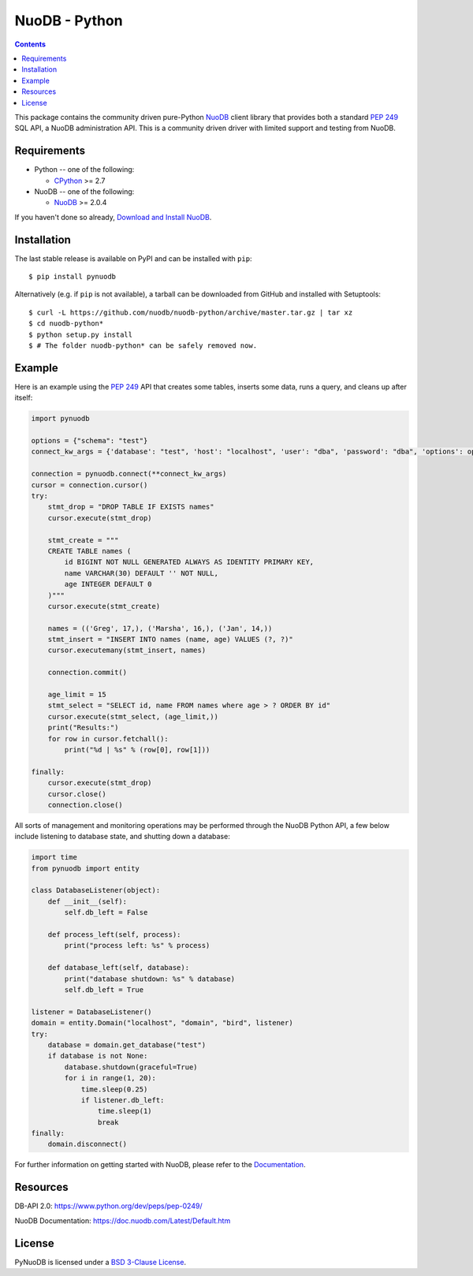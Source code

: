 ==============
NuoDB - Python
==============

.. image:: https://travis-ci.org/nuodb/nuodb-python.svg?branch=master
    :target: https://travis-ci.org/nuodb/nuodb-python
    :alt: Test Results
.. image:: https://gitlab.com/cadmin/nuodb-python/badges/master/pipeline.svg
    :target: https://gitlab.com/nuodb-mirror/nuodb-python/-/jobs
    :alt: Dependency Verification
.. image:: https://landscape.io/github/nuodb/nuodb-python/master/landscape.svg?style=flat
   :target: https://landscape.io/github/nuodb/nuodb-python/master
   :alt: Code Health

.. contents::

This package contains the community driven pure-Python NuoDB_ client library
that provides both a standard `PEP 249`_ SQL API, a NuoDB administration
API. This is a community driven driver with limited support and testing from
NuoDB.

Requirements
------------

* Python -- one of the following:

  - CPython_ >= 2.7

* NuoDB -- one of the following:

  - NuoDB_ >= 2.0.4

If you haven't done so already, `Download and Install NuoDB <https://www.nuodb.com/dev-center/community-edition-download>`_.

Installation
------------

The last stable release is available on PyPI and can be installed with
``pip``::

    $ pip install pynuodb

Alternatively (e.g. if ``pip`` is not available), a tarball can be downloaded
from GitHub and installed with Setuptools::

    $ curl -L https://github.com/nuodb/nuodb-python/archive/master.tar.gz | tar xz
    $ cd nuodb-python*
    $ python setup.py install
    $ # The folder nuodb-python* can be safely removed now.

Example
-------

Here is an example using the `PEP 249`_ API that creates some tables, inserts
some data, runs a query, and cleans up after itself:

.. code:: python

    import pynuodb

    options = {"schema": "test"}
    connect_kw_args = {'database': "test", 'host': "localhost", 'user': "dba", 'password': "dba", 'options': options}

    connection = pynuodb.connect(**connect_kw_args)
    cursor = connection.cursor()
    try:
        stmt_drop = "DROP TABLE IF EXISTS names"
        cursor.execute(stmt_drop)

        stmt_create = """
        CREATE TABLE names (
            id BIGINT NOT NULL GENERATED ALWAYS AS IDENTITY PRIMARY KEY,
            name VARCHAR(30) DEFAULT '' NOT NULL,
            age INTEGER DEFAULT 0
        )"""
        cursor.execute(stmt_create)

        names = (('Greg', 17,), ('Marsha', 16,), ('Jan', 14,))
        stmt_insert = "INSERT INTO names (name, age) VALUES (?, ?)"
        cursor.executemany(stmt_insert, names)

        connection.commit()

        age_limit = 15
        stmt_select = "SELECT id, name FROM names where age > ? ORDER BY id"
        cursor.execute(stmt_select, (age_limit,))
        print("Results:")
        for row in cursor.fetchall():
            print("%d | %s" % (row[0], row[1]))

    finally:
        cursor.execute(stmt_drop)
        cursor.close()
        connection.close()

All sorts of management and monitoring operations may be performed through the
NuoDB Python API, a few below include listening to database state, and shutting
down a database:

.. code:: python

    import time
    from pynuodb import entity

    class DatabaseListener(object):
        def __init__(self):
            self.db_left = False

        def process_left(self, process):
            print("process left: %s" % process)

        def database_left(self, database):
            print("database shutdown: %s" % database)
            self.db_left = True

    listener = DatabaseListener()
    domain = entity.Domain("localhost", "domain", "bird", listener)
    try:
        database = domain.get_database("test")
        if database is not None:
            database.shutdown(graceful=True)
            for i in range(1, 20):
                time.sleep(0.25)
                if listener.db_left:
                    time.sleep(1)
                    break
    finally:
        domain.disconnect()

For further information on getting started with NuoDB, please refer to the Documentation_.

Resources
---------

DB-API 2.0: https://www.python.org/dev/peps/pep-0249/

NuoDB Documentation: https://doc.nuodb.com/Latest/Default.htm

License
-------

PyNuoDB is licensed under a `BSD 3-Clause License <https://github.com/nuodb/nuodb-python/blob/master/LICENSE>`_.

.. _Documentation: https://doc.nuodb.com/Latest/Default.htm
.. _NuoDB: https://www.nuodb.com/
.. _CPython: https://www.python.org/
.. _PEP 249: https://www.python.org/dev/peps/pep-0249/
